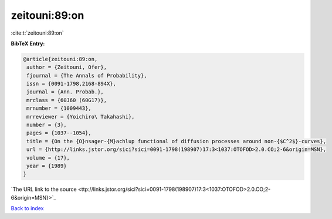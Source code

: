 zeitouni:89:on
==============

:cite:t:`zeitouni:89:on`

**BibTeX Entry:**

.. code-block:: bibtex

   @article{zeitouni:89:on,
    author = {Zeitouni, Ofer},
    fjournal = {The Annals of Probability},
    issn = {0091-1798,2168-894X},
    journal = {Ann. Probab.},
    mrclass = {60J60 (60G17)},
    mrnumber = {1009443},
    mrreviewer = {Yoichiro\ Takahashi},
    number = {3},
    pages = {1037--1054},
    title = {On the {O}nsager-{M}achlup functional of diffusion processes around non-{$C^2$}-curves},
    url = {http://links.jstor.org/sici?sici=0091-1798(198907)17:3<1037:OTOFOD>2.0.CO;2-6&origin=MSN},
    volume = {17},
    year = {1989}
   }
`The URL link to the source <ttp://links.jstor.org/sici?sici=0091-1798(198907)17:3<1037:OTOFOD>2.0.CO;2-6&origin=MSN}>`_


`Back to index <../By-Cite-Keys.html>`_
